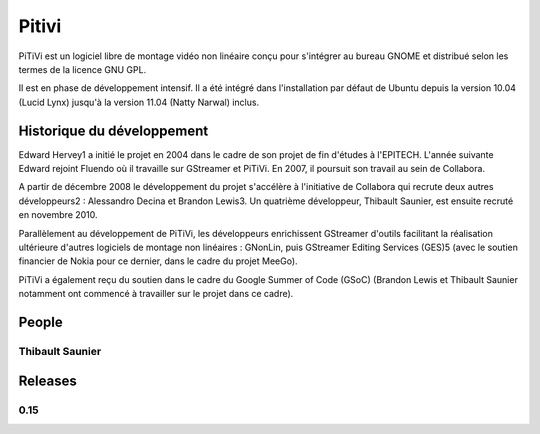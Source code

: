 ﻿

.. index::
   video (Pitivi)
   Qt4 applications (pitivi media player)


.. _pitivi:

======================
Pitivi 
======================

.. seealso::

   - https://fr.wikipedia.org/wiki/PiTiVi
   - http://www.pitivi.org/manual/index.html

.. image:: logo_pitivi.png

PiTiVi est un logiciel libre de montage vidéo non linéaire conçu pour 
s'intégrer au bureau GNOME et distribué selon les termes de la licence GNU GPL. 

Il est en phase de développement intensif. Il a été intégré dans l'installation 
par défaut de Ubuntu depuis la version 10.04 (Lucid Lynx) jusqu'à la 
version 11.04 (Natty Narwal) inclus.

Historique du développement
===========================

Edward Hervey1 a initié le projet en 2004 dans le cadre de son projet de fin 
d'études à l'EPITECH. L'année suivante Edward rejoint Fluendo où il travaille 
sur GStreamer et PiTiVi. En 2007, il poursuit son travail au sein de Collabora. 

A partir de décembre 2008 le développement du projet s'accélère à l'initiative 
de Collabora qui recrute deux autres développeurs2 : Alessandro Decina et 
Brandon Lewis3. Un quatrième développeur, Thibault Saunier, est ensuite 
recruté en novembre 2010.

Parallèlement au développement de PiTiVi, les développeurs enrichissent 
GStreamer d'outils facilitant la réalisation ultérieure d'autres logiciels 
de montage non linéaires : GNonLin, puis GStreamer Editing Services (GES)5 
(avec le soutien financier de Nokia pour ce dernier, dans le cadre du 
projet MeeGo).

PiTiVi a également reçu du soutien dans le cadre du Google Summer of Code 
(GSoC) (Brandon Lewis et Thibault Saunier notamment ont commencé à travailler 
sur le projet dans ce cadre).

People
======

Thibault Saunier
----------------

.. seealso:: http://thiblahute.blogspot.com/


Releases
========

0.15
----

.. seealso:: https://wiki.pitivi.org/wiki/0.15





